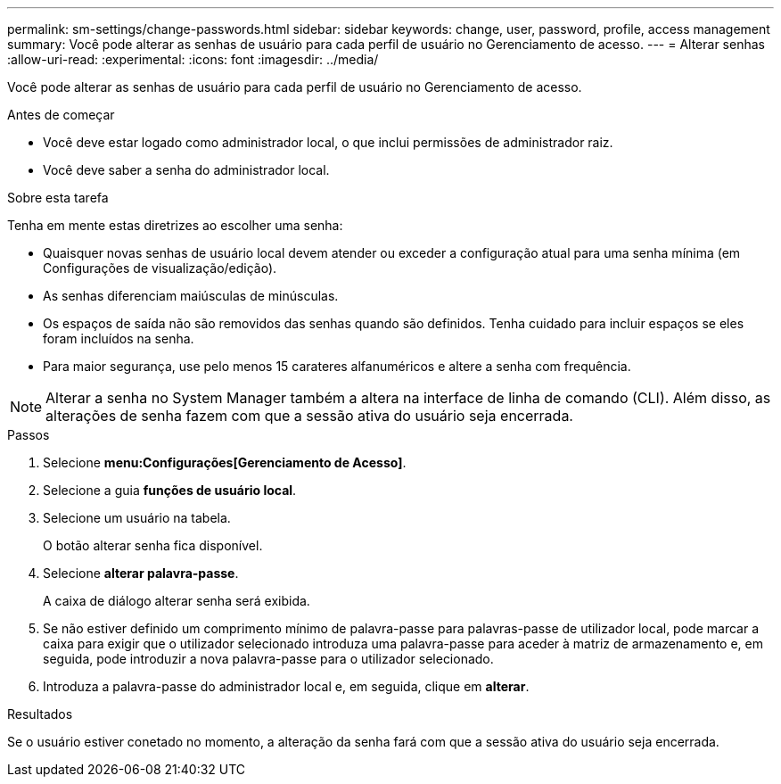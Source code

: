 ---
permalink: sm-settings/change-passwords.html 
sidebar: sidebar 
keywords: change, user, password, profile, access management 
summary: Você pode alterar as senhas de usuário para cada perfil de usuário no Gerenciamento de acesso. 
---
= Alterar senhas
:allow-uri-read: 
:experimental: 
:icons: font
:imagesdir: ../media/


[role="lead"]
Você pode alterar as senhas de usuário para cada perfil de usuário no Gerenciamento de acesso.

.Antes de começar
* Você deve estar logado como administrador local, o que inclui permissões de administrador raiz.
* Você deve saber a senha do administrador local.


.Sobre esta tarefa
Tenha em mente estas diretrizes ao escolher uma senha:

* Quaisquer novas senhas de usuário local devem atender ou exceder a configuração atual para uma senha mínima (em Configurações de visualização/edição).
* As senhas diferenciam maiúsculas de minúsculas.
* Os espaços de saída não são removidos das senhas quando são definidos. Tenha cuidado para incluir espaços se eles foram incluídos na senha.
* Para maior segurança, use pelo menos 15 carateres alfanuméricos e altere a senha com frequência.


[NOTE]
====
Alterar a senha no System Manager também a altera na interface de linha de comando (CLI). Além disso, as alterações de senha fazem com que a sessão ativa do usuário seja encerrada.

====
.Passos
. Selecione *menu:Configurações[Gerenciamento de Acesso]*.
. Selecione a guia *funções de usuário local*.
. Selecione um usuário na tabela.
+
O botão alterar senha fica disponível.

. Selecione *alterar palavra-passe*.
+
A caixa de diálogo alterar senha será exibida.

. Se não estiver definido um comprimento mínimo de palavra-passe para palavras-passe de utilizador local, pode marcar a caixa para exigir que o utilizador selecionado introduza uma palavra-passe para aceder à matriz de armazenamento e, em seguida, pode introduzir a nova palavra-passe para o utilizador selecionado.
. Introduza a palavra-passe do administrador local e, em seguida, clique em *alterar*.


.Resultados
Se o usuário estiver conetado no momento, a alteração da senha fará com que a sessão ativa do usuário seja encerrada.
